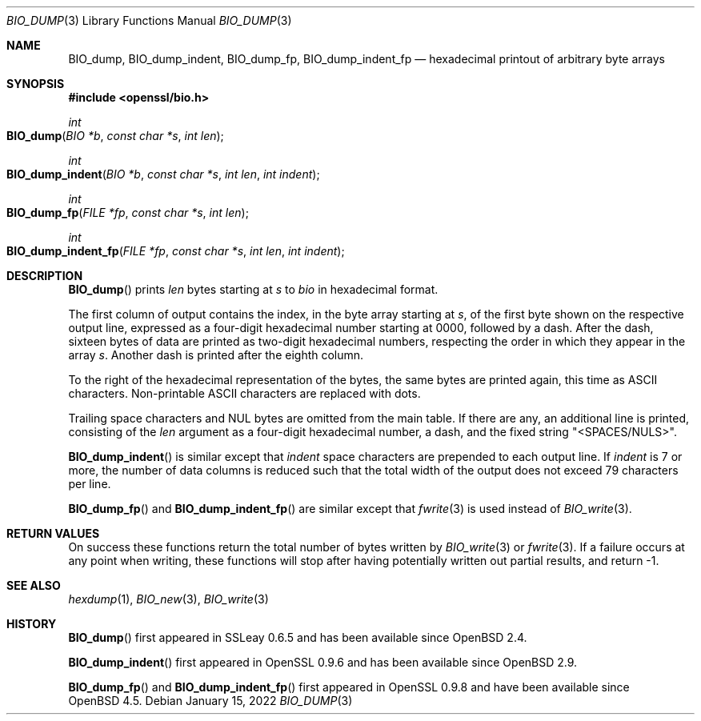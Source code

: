 .\" $OpenBSD: BIO_dump.3,v 1.3 2022/01/15 23:38:50 jsg Exp $
.\"
.\" Copyright (c) 2021 Ingo Schwarze <schwarze@openbsd.org>
.\"
.\" Permission to use, copy, modify, and distribute this software for any
.\" purpose with or without fee is hereby granted, provided that the above
.\" copyright notice and this permission notice appear in all copies.
.\"
.\" THE SOFTWARE IS PROVIDED "AS IS" AND THE AUTHOR DISCLAIMS ALL WARRANTIES
.\" WITH REGARD TO THIS SOFTWARE INCLUDING ALL IMPLIED WARRANTIES OF
.\" MERCHANTABILITY AND FITNESS. IN NO EVENT SHALL THE AUTHOR BE LIABLE FOR
.\" ANY SPECIAL, DIRECT, INDIRECT, OR CONSEQUENTIAL DAMAGES OR ANY DAMAGES
.\" WHATSOEVER RESULTING FROM LOSS OF USE, DATA OR PROFITS, WHETHER IN AN
.\" ACTION OF CONTRACT, NEGLIGENCE OR OTHER TORTIOUS ACTION, ARISING OUT OF
.\" OR IN CONNECTION WITH THE USE OR PERFORMANCE OF THIS SOFTWARE.
.\"
.Dd $Mdocdate: January 15 2022 $
.Dt BIO_DUMP 3
.Os
.Sh NAME
.Nm BIO_dump ,
.Nm BIO_dump_indent ,
.Nm BIO_dump_fp ,
.Nm BIO_dump_indent_fp
.Nd hexadecimal printout of arbitrary byte arrays
.Sh SYNOPSIS
.In openssl/bio.h
.Ft int
.Fo BIO_dump
.Fa "BIO *b"
.Fa "const char *s"
.Fa "int len"
.Fc
.Ft int
.Fo BIO_dump_indent
.Fa "BIO *b"
.Fa "const char *s"
.Fa "int len"
.Fa "int indent"
.Fc
.Ft int
.Fo BIO_dump_fp
.Fa "FILE *fp"
.Fa "const char *s"
.Fa "int len"
.Fc
.Ft int
.Fo BIO_dump_indent_fp
.Fa "FILE *fp"
.Fa "const char *s"
.Fa "int len"
.Fa "int indent"
.Fc
.Sh DESCRIPTION
.Fn BIO_dump
prints
.Fa len
bytes starting at
.Fa s
to
.Fa bio
in hexadecimal format.
.Pp
The first column of output contains the index, in the byte array starting at
.Fa s ,
of the first byte shown on the respective output line, expressed as a
four-digit hexadecimal number starting at 0000, followed by a dash.
After the dash, sixteen bytes of data are printed as two-digit
hexadecimal numbers, respecting the order in which they appear in
the array
.Fa s .
Another dash is printed after the eighth column.
.Pp
To the right of the hexadecimal representation of the bytes,
the same bytes are printed again, this time as ASCII characters.
Non-printable ASCII characters are replaced with dots.
.Pp
Trailing space characters and NUL bytes are omitted from the main table.
If there are any, an additional line is printed, consisting of the
.Fa len
argument as a four-digit hexadecimal number, a dash, and the fixed string
.Qq <SPACES/NULS> .
.Pp
.Fn BIO_dump_indent
is similar except that
.Fa indent
space characters are prepended to each output line.
If
.Fa indent
is 7 or more, the number of data columns is reduced such that the
total width of the output does not exceed 79 characters per line.
.Pp
.Fn BIO_dump_fp
and
.Fn BIO_dump_indent_fp
are similar except that
.Xr fwrite 3
is used instead of
.Xr BIO_write 3 .
.Sh RETURN VALUES
On success these functions return the total number of bytes written by
.Xr BIO_write 3
or
.Xr fwrite 3 .
If a failure occurs at any point when writing, these
functions will stop after having potentially written out partial results,
and return -1.
.Sh SEE ALSO
.Xr hexdump 1 ,
.Xr BIO_new 3 ,
.Xr BIO_write 3
.Sh HISTORY
.Fn BIO_dump
first appeared in SSLeay 0.6.5 and has been available since
.Ox 2.4 .
.Pp
.Fn BIO_dump_indent
first appeared in OpenSSL 0.9.6 and has been available since
.Ox 2.9 .
.Pp
.Fn BIO_dump_fp
and
.Fn BIO_dump_indent_fp
first appeared in OpenSSL 0.9.8 and have been available since
.Ox 4.5 .
